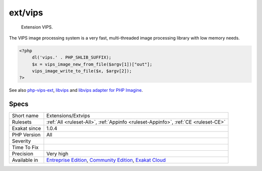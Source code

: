 .. _extensions-extvips:

.. _ext-vips:

ext/vips
++++++++

  Extension VIPS.

The VIPS image processing system is a very fast, multi-threaded image processing library with low memory needs.

.. code-block:: php
   
   <?php
   	dl('vips.' . PHP_SHLIB_SUFFIX);
   	$x = vips_image_new_from_file($argv[1])["out"];
   	vips_image_write_to_file($x, $argv[2]);
   ?>

See also `php-vips-ext <https://github.com/jcupitt/php-vips-ext>`_, `libvips <https://jcupitt.github.io/libvips/>`_ and `libvips adapter for PHP Imagine <https://www.liip.ch/en/blog/libvips-adapter-for-php-imagine>`_.


Specs
_____

+--------------+-----------------------------------------------------------------------------------------------------------------------------------------------------------------------------------------+
| Short name   | Extensions/Extvips                                                                                                                                                                      |
+--------------+-----------------------------------------------------------------------------------------------------------------------------------------------------------------------------------------+
| Rulesets     | :ref:`All <ruleset-All>`, :ref:`Appinfo <ruleset-Appinfo>`, :ref:`CE <ruleset-CE>`                                                                                                      |
+--------------+-----------------------------------------------------------------------------------------------------------------------------------------------------------------------------------------+
| Exakat since | 1.0.4                                                                                                                                                                                   |
+--------------+-----------------------------------------------------------------------------------------------------------------------------------------------------------------------------------------+
| PHP Version  | All                                                                                                                                                                                     |
+--------------+-----------------------------------------------------------------------------------------------------------------------------------------------------------------------------------------+
| Severity     |                                                                                                                                                                                         |
+--------------+-----------------------------------------------------------------------------------------------------------------------------------------------------------------------------------------+
| Time To Fix  |                                                                                                                                                                                         |
+--------------+-----------------------------------------------------------------------------------------------------------------------------------------------------------------------------------------+
| Precision    | Very high                                                                                                                                                                               |
+--------------+-----------------------------------------------------------------------------------------------------------------------------------------------------------------------------------------+
| Available in | `Entreprise Edition <https://www.exakat.io/entreprise-edition>`_, `Community Edition <https://www.exakat.io/community-edition>`_, `Exakat Cloud <https://www.exakat.io/exakat-cloud/>`_ |
+--------------+-----------------------------------------------------------------------------------------------------------------------------------------------------------------------------------------+


